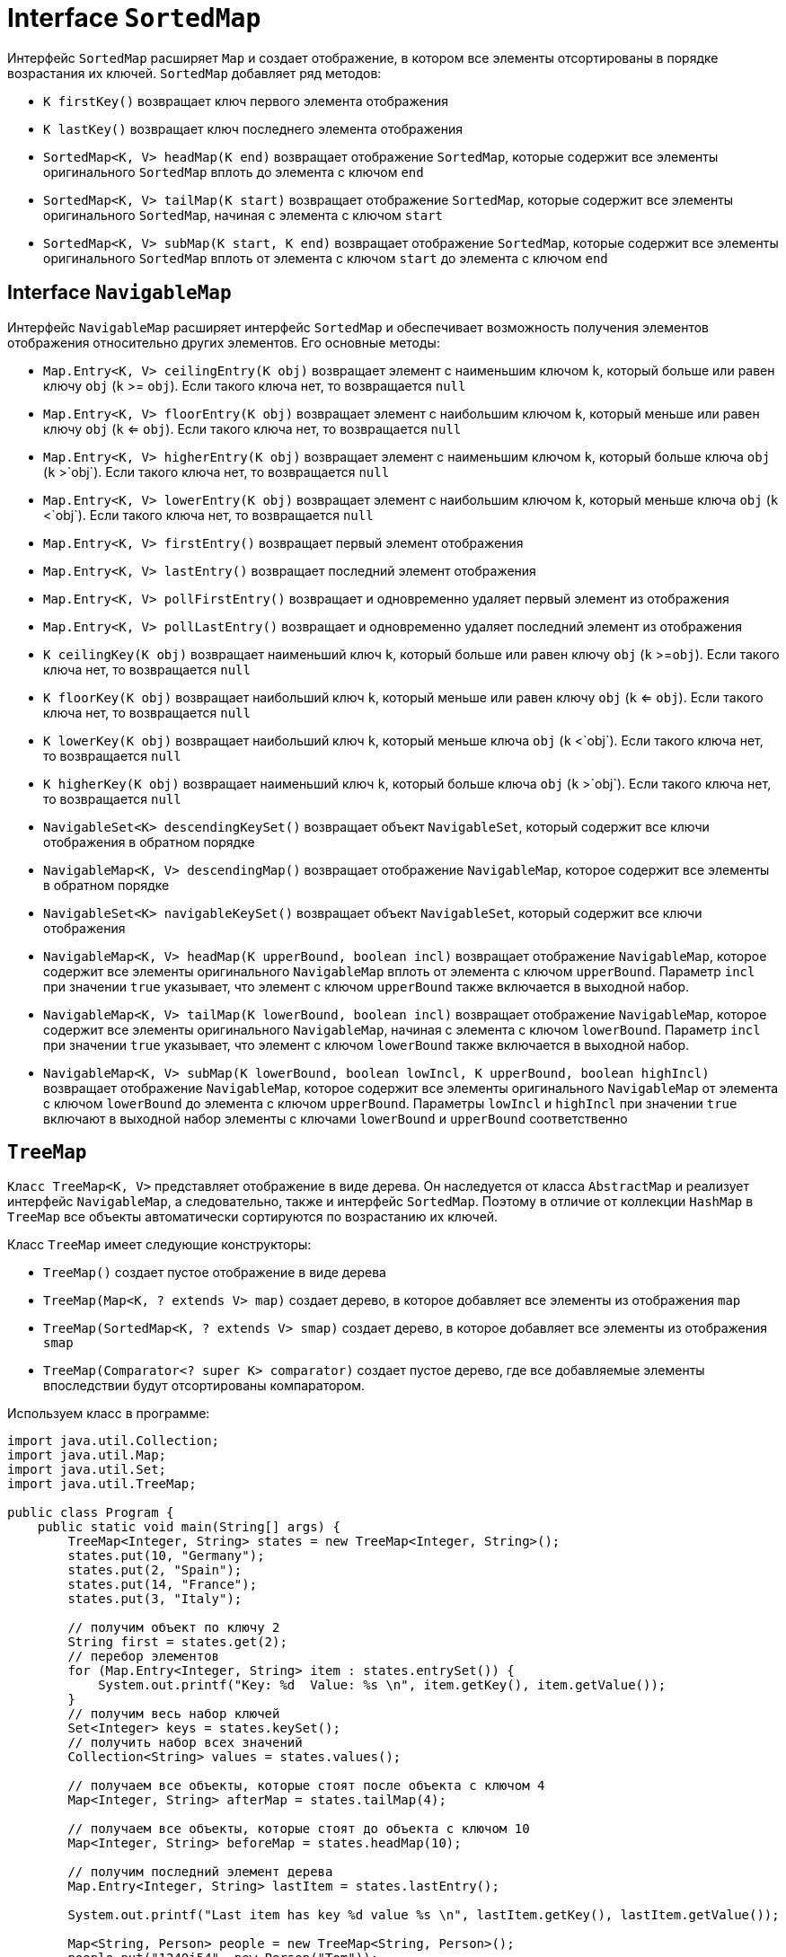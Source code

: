 = Interface `SortedMap`

Интерфейс `SortedMap` расширяет `Map` и создает отображение, в котором все элементы отсортированы в порядке возрастания их ключей. `SortedMap` добавляет ряд методов:

* `K firstKey()` возвращает ключ первого элемента отображения
* `K lastKey()` возвращает ключ последнего элемента отображения
* `SortedMap<K, V> headMap(K end)` возвращает отображение `SortedMap`, которые содержит все элементы оригинального `SortedMap` вплоть до элемента с ключом `end`
* `SortedMap<K, V> tailMap(K start)` возвращает отображение `SortedMap`, которые содержит все элементы оригинального `SortedMap`, начиная с элемента с ключом `start`
* `SortedMap<K, V> subMap(K start, K end)` возвращает отображение `SortedMap`, которые содержит все элементы оригинального `SortedMap` вплоть от элемента с ключом `start` до элемента с ключом `end`

== Interface `NavigableMap`

Интерфейс `NavigableMap` расширяет интерфейс `SortedMap` и обеспечивает возможность получения элементов отображения относительно других элементов. Его основные методы:

* `Map.Entry<K, V> ceilingEntry(K obj)` возвращает элемент с наименьшим ключом `k`, который больше или равен ключу `obj` (`k` >= `obj`). Если такого ключа нет, то возвращается `null`
* `Map.Entry<K, V> floorEntry(K obj)` возвращает элемент с наибольшим ключом `k`, который меньше или равен ключу `obj` (`k` <= `obj`). Если такого ключа нет, то возвращается `null`
* `Map.Entry<K, V> higherEntry(K obj)` возвращает элемент с наименьшим ключом `k`, который больше ключа `obj` (`k` >`obj`). Если такого ключа нет, то возвращается `null`
* `Map.Entry<K, V> lowerEntry(K obj)` возвращает элемент с наибольшим ключом `k`, который меньше ключа `obj` (`k` <`obj`). Если такого ключа нет, то возвращается `null`
* `Map.Entry<K, V> firstEntry()` возвращает первый элемент отображения
* `Map.Entry<K, V> lastEntry()` возвращает последний элемент отображения
* `Map.Entry<K, V> pollFirstEntry()` возвращает и одновременно удаляет первый элемент из отображения
* `Map.Entry<K, V> pollLastEntry()` возвращает и одновременно удаляет последний элемент из отображения
* `K ceilingKey(K obj)` возвращает наименьший ключ `k`, который больше или равен ключу `obj` (`k` >=`obj`). Если такого ключа нет, то возвращается `null`
* `K floorKey(K obj)` возвращает наибольший ключ `k`, который меньше или равен ключу `obj` (`k` <= `obj`). Если такого ключа нет, то возвращается `null`
* `K lowerKey(K obj)` возвращает наибольший ключ `k`, который меньше ключа `obj` (`k` <`obj`). Если такого ключа нет, то возвращается `null`
* `K higherKey(K obj)` возвращает наименьший ключ `k`, который больше ключа `obj` (`k` >`obj`). Если такого ключа нет, то возвращается `null`
* `NavigableSet<K> descendingKeySet()` возвращает объект `NavigableSet`, который содержит все ключи отображения в обратном порядке
* `NavigableMap<K, V> descendingMap()` возвращает отображение `NavigableMap`, которое содержит все элементы в обратном порядке
* `NavigableSet<K> navigableKeySet()` возвращает объект `NavigableSet`, который содержит все ключи отображения
* `NavigableMap<K, V> headMap(K upperBound, boolean incl)` возвращает отображение `NavigableMap`, которое содержит все элементы оригинального `NavigableMap` вплоть от элемента с ключом `upperBound`. Параметр `incl` при значении `true` указывает, что элемент с ключом `upperBound` также включается в выходной набор.
* `NavigableMap<K, V> tailMap(K lowerBound, boolean incl)` возвращает отображение `NavigableMap`, которое содержит все элементы оригинального `NavigableMap`, начиная с элемента с ключом `lowerBound`. Параметр `incl` при значении `true` указывает, что элемент с ключом `lowerBound` также включается в выходной набор.
* `NavigableMap<K, V> subMap(K lowerBound, boolean lowIncl, K upperBound, boolean highIncl)` возвращает отображение `NavigableMap`, которое содержит все элементы оригинального `NavigableMap` от элемента с ключом `lowerBound` до элемента с ключом `upperBound`. Параметры `lowIncl` и `highIncl` при значении `true` включают в выходной набор элементы с ключами `lowerBound` и `upperBound` соответственно

== `TreeMap`

`Класс TreeMap<K, V>` представляет отображение в виде дерева. Он наследуется от класса `AbstractMap` и реализует интерфейс `NavigableMap`, а следовательно, также и интерфейс `SortedMap`. Поэтому в отличие от коллекции `HashMap` в `TreeMap` все объекты автоматически сортируются по возрастанию их ключей.

Класс `TreeMap` имеет следующие конструкторы:

* `TreeMap()` создает пустое отображение в виде дерева
* `TreeMap(Map<K, ? extends V> map)` создает дерево, в которое добавляет все элементы из отображения `map`
* `TreeMap(SortedMap<K, ? extends V> smap)` создает дерево, в которое добавляет все элементы из отображения `smap`
* `TreeMap(Comparator<? super K> comparator)` создает пустое дерево, где все добавляемые элементы впоследствии будут отсортированы компаратором.

Используем класс в программе:

[source, java]
----
import java.util.Collection;
import java.util.Map;
import java.util.Set;
import java.util.TreeMap;

public class Program {
    public static void main(String[] args) {
        TreeMap<Integer, String> states = new TreeMap<Integer, String>();
        states.put(10, "Germany");
        states.put(2, "Spain");
        states.put(14, "France");
        states.put(3, "Italy");

        // получим объект по ключу 2
        String first = states.get(2);
        // перебор элементов
        for (Map.Entry<Integer, String> item : states.entrySet()) {
            System.out.printf("Key: %d  Value: %s \n", item.getKey(), item.getValue());
        }
        // получим весь набор ключей
        Set<Integer> keys = states.keySet();
        // получить набор всех значений
        Collection<String> values = states.values();

        // получаем все объекты, которые стоят после объекта с ключом 4
        Map<Integer, String> afterMap = states.tailMap(4);

        // получаем все объекты, которые стоят до объекта с ключом 10
        Map<Integer, String> beforeMap = states.headMap(10);

        // получим последний элемент дерева
        Map.Entry<Integer, String> lastItem = states.lastEntry();

        System.out.printf("Last item has key %d value %s \n", lastItem.getKey(), lastItem.getValue());

        Map<String, Person> people = new TreeMap<String, Person>();
        people.put("1240i54", new Person("Tom"));
        people.put("1564i55", new Person("Bill"));
        people.put("4540i56", new Person("Nick"));

        for (Map.Entry<String, Person> item : people.entrySet()) {
            System.out.printf("Key: %s  Value: %s \n", item.getKey(), item.getValue().getName());
        }
    }
}
----

[source, java]
----
class Person {
    private String name;

    public Person(String name) {
        this.name = name;
    }

    String getName() {
        return name;
    }
}
----

Кроме собственно методов интерфейса `Map` класс `TreeMap` реализует методы интерфейса `NavigableMap`. Например, мы можем получить все объекты до или после определенного ключа с помощью методов `headMap()` и `tailMap()`. Также мы можем получить первый и последний элементы и провести ряд дополнительных манипуляций с объектами.
